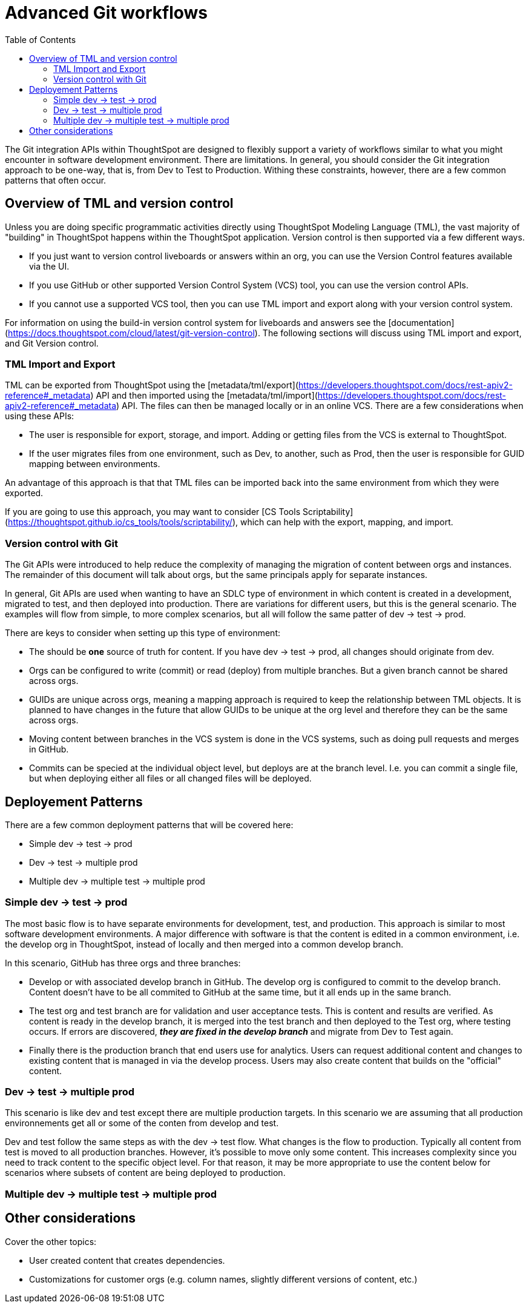 = Advanced Git workflows
:toc: true
:toclevels: 2

:page-title: Advanced Git workflows
:page-pageid: git-dev-workflows
:page-description: The version control APIs allow for a variety of workflows to integrate with your SDLC practices

The Git integration APIs within ThoughtSpot are designed to flexibly support a variety of workflows similar to what you might encounter in software development environment.  There are limitations.  In general, you should consider the Git integration approach to be one-way, that is, from Dev to Test to Production.  Withing these constraints, however, there are a few common patterns that often occur.

== Overview of TML and version control

Unless you are doing specific programmatic activities directly using ThoughtSpot Modeling Language (TML), the vast majority of "building" in ThoughtSpot happens within the ThoughtSpot application. Version control is then supported via a few different ways.

* If you just want to version control liveboards or answers within an org, you can use the Version Control features available via the UI.  
* If you use GitHub or other supported Version Control System (VCS) tool, you can use the version control APIs.  
* If you cannot use a supported VCS tool, then you can use TML import and export along with your version control system.

For information on using the build-in version control system for liveboards and answers see the [documentation](https://docs.thoughtspot.com/cloud/latest/git-version-control).  The following sections will discuss using TML import and export, and Git Version control.

=== TML Import and Export

TML can be exported from ThoughtSpot using the [metadata/tml/export](https://developers.thoughtspot.com/docs/rest-apiv2-reference#_metadata) API and then imported using the [metadata/tml/import](https://developers.thoughtspot.com/docs/rest-apiv2-reference#_metadata) API.  The files can then be managed locally or in an online VCS.  There are a few considerations when using these APIs:

* The user is responsible for export, storage, and import.  Adding or getting files from the VCS is external to ThoughtSpot.  
* If the user migrates files from one environment, such as Dev, to another, such as Prod, then the user is responsible for GUID mapping between environments.  

An advantage of this approach is that that TML files can be imported back into the same environment from which they were exported.

If you are going to use this approach, you may want to consider [CS Tools Scriptability](https://thoughtspot.github.io/cs_tools/tools/scriptability/), which can help with the export, mapping, and import.  

=== Version control with Git

The Git APIs were introduced to help reduce the complexity of managing the migration of content between orgs and instances.  The remainder of this document will talk about orgs, but the same principals apply for separate instances.  

In general, Git APIs are used when wanting to have an SDLC type of environment in which content is created in a development, migrated to test, and then deployed into production.  There are variations for different users, but this is the general scenario.  The examples will flow from simple, to more complex scenarios, but all will follow the same patter of dev -> test -> prod.

There are keys to consider when setting up this type of environment:

* The should be *one* source of truth for content.  If you have dev -> test -> prod, all changes should originate from dev.
* Orgs can be configured to write (commit) or read (deploy) from multiple branches.  But a given branch cannot be shared across orgs.
* GUIDs are unique across orgs, meaning a mapping approach is required to keep the relationship between TML objects.  It is planned to have changes in the future that allow GUIDs to be unique at the org level and therefore they can be the same across orgs.
* Moving content between branches in the VCS system is done in the VCS systems, such as doing pull requests and merges in GitHub.
* Commits can be specied at the individual object level, but deploys are at the branch level.  I.e. you can commit a single file, but when deploying either all files or all changed files will be deployed.

== Deployement Patterns

There are a few common deployment patterns that will be covered here:

* Simple dev -> test -> prod
* Dev -> test -> multiple prod
* Multiple dev -> multiple test -> multiple prod

=== Simple dev -> test -> prod

The most basic flow is to have separate environments for development, test, and production.  This approach is similar to most software development environments.  A major difference with software is that the content is edited in a common environment, i.e. the develop org in ThoughtSpot, instead of locally and then merged into a common develop branch.  

In this scenario, GitHub has three orgs and three branches:

* Develop or with associated develop branch in GitHub.  The develop org is configured to commit to the develop branch.  Content doesn't have to be all commited to GitHub at the same time, but it all ends up in the same branch.
* The test org and test branch are for validation and user acceptance tests.  This is content and results are verified.  As content is ready in the develop branch, it is merged into the test branch and then deployed to the Test org, where testing occurs.  If errors are discovered, *_they are fixed in the develop branch_* and migrate from Dev to Test again.
* Finally there is the production branch that end users use for analytics.  Users can request additional content and changes to existing content that is managed in via the develop process.  Users may also create content that builds on the "official" content.

=== Dev -> test -> multiple prod

This scenario is like dev and test except there are multiple production targets.  In this scenario we are assuming that all production environnements get all or some of the conten from develop and test.

Dev and test follow the same steps as with the dev -> test flow.  What changes is the flow to production.  Typically all content from test is moved to all production branches.  However, it's possible to move only some content.  This increases complexity since you need to track content to the specific object level.  For that reason, it may be more appropriate to use the content below for scenarios where subsets of content are being deployed to production.

=== Multiple dev -> multiple test -> multiple prod

== Other considerations

Cover the other topics:

* User created content that creates dependencies.
* Customizations for customer orgs (e.g. column names, slightly different versions of content, etc.)
